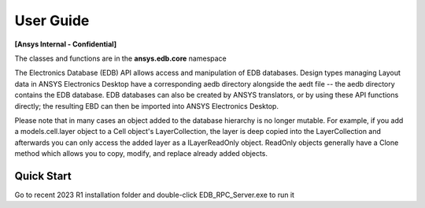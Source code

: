 User Guide
==========

**[Ansys Internal - Confidential]**

The classes and functions are in the **ansys.edb.core** namespace

The Electronics Database (EDB) API allows access and manipulation of EDB databases. Design types managing Layout data in ANSYS Electronics Desktop have a corresponding aedb directory alongside the aedt file -- the aedb directory contains the EDB database. EDB databases can also be created by ANSYS translators, or by using these API functions directly; the resulting EBD can then be imported into ANSYS Electronics Desktop. 

Please note that in many cases an object added to the database hierarchy is no longer mutable. For example, if you add a models.cell.layer object to a Cell object's LayerCollection, the layer is deep copied into the LayerCollection and afterwards you can only access the added layer as a ILayerReadOnly object. ReadOnly objects generally have a Clone method which allows you to copy, modify, and replace already added objects. 

Quick Start
-----------

Go to recent 2023 R1 installation folder and double-click EDB_RPC_Server.exe to run it



